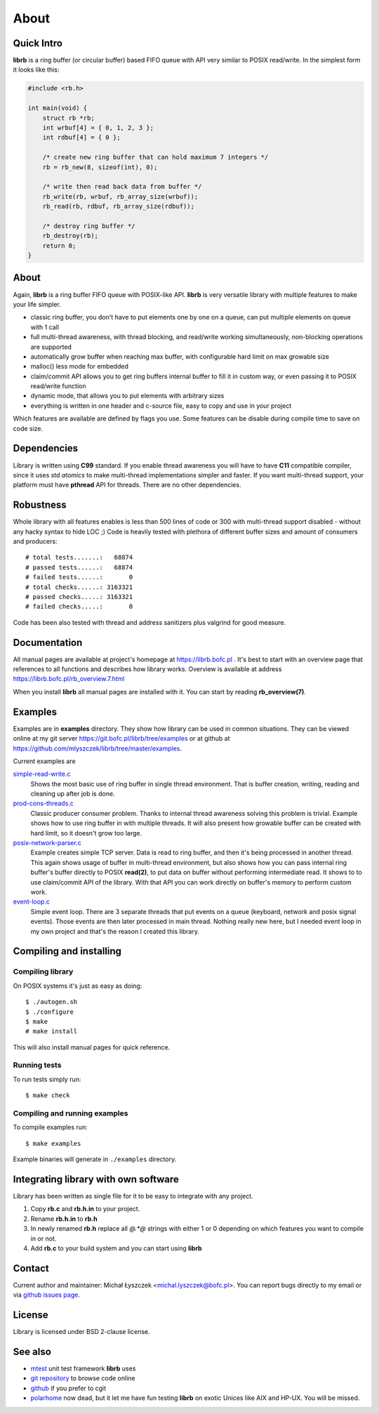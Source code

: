 =====
About
=====

Quick Intro
-----------

**librb** is a ring buffer (or circular buffer) based FIFO queue with API
very similar to POSIX read/write. In the simplest form it looks like this:

.. code-block:: c

   #include <rb.h>

   int main(void) {
       struct rb *rb;
       int wrbuf[4] = { 0, 1, 2, 3 };
       int rdbuf[4] = { 0 };

       /* create new ring buffer that can hold maximum 7 integers */
       rb = rb_new(8, sizeof(int), 0);

       /* write then read back data from buffer */
       rb_write(rb, wrbuf, rb_array_size(wrbuf));
       rb_read(rb, rdbuf, rb_array_size(rdbuf));

       /* destroy ring buffer */
       rb_destroy(rb);
       return 0;
   }

About
-----
Again, **librb** is a ring buffer FIFO queue with POSIX-like API. **librb**
is very versatile library with multiple features to make your life simpler.

* classic ring buffer, you don't have to put elements one by one on a queue,
  can put multiple elements on queue with 1 call
* full multi-thread awareness, with thread blocking, and read/write working
  simultaneously, non-blocking operations are supported
* automatically grow buffer when reaching max buffer, with configurable hard
  limit on max growable size
* malloc() less mode for embedded
* claim/commit API allows you to get ring buffers internal buffer to fill it
  in custom way, or even passing it to POSIX read/write function
* dynamic mode, that allows you to put elements with arbitrary sizes
* everything is written in one header and c-source file, easy to copy and use
  in your project

Which features are available are defined by flags you use. Some features can
be disable during compile time to save on code size.

Dependencies
------------
Library is written using **C99** standard. If you enable thread awareness you
will have to have **C11** compatible compiler, since it uses *std atomics* to
make multi-thread implementations simpler and faster. If you want multi-thread
support, your platform must have **pthread** API for threads. There are no
other dependencies.

Robustness
----------
Whole library with all features enables is less than 500 lines of code or 300
with multi-thread support disabled - without any hacky syntax to hide LOC ;)
Code is heavily tested with plethora of different buffer sizes and amount of
consumers and producers::

    # total tests.......:   68874
    # passed tests......:   68874
    # failed tests......:       0
    # total checks......: 3163321
    # passed checks.....: 3163321
    # failed checks.....:       0

Code has been also tested with thread and address sanitizers plus valgrind
for good measure.

Documentation
-------------
All manual pages are available at project's homepage at https://librb.bofc.pl .
It's best to start with an overview page that references to all functions
and describes how library works. Overview is available at address
https://librb.bofc.pl/rb_overview.7.html

When you install **librb** all manual pages are installed with it. You can
start by reading **rb_overview(7)**.

Examples
--------
Examples are in **examples** directory. They show how library can be used in
common situations. They can be viewed online at my git server
https://git.bofc.pl/librb/tree/examples or at github at
https://github.com/mlyszczek/librb/tree/master/examples.

Current examples are

`simple-read-write.c <https://git.bofc.pl/librb/tree/examples/simple-read-write.c>`_
    Shows the most basic use of ring buffer in single thread environment.
    That is buffer creation, writing, reading and cleaning up after job is done.

`prod-cons-threads.c <https://git.bofc.pl/librb/tree/examples/prod-cons-threads.c>`_
    Classic producer consumer problem. Thanks to internal thread awareness
    solving this problem is trivial. Example shows how to use ring buffer
    in with multiple threads. It will also present how growable buffer can
    be created with hard limit, so it doesn't grow too large.

`posix-network-parser.c <https://git.bofc.pl/librb/tree/examples/posix-network-parser.c>`_
    Example creates simple TCP server. Data is read to ring buffer, and then
    it's being processed in another thread. This again shows usage of buffer
    in multi-thread environment, but also shows how you can pass internal
    ring buffer's buffer directly to POSIX **read(2)**, to put data on buffer
    without performing intermediate read. It shows to to use claim/commit API
    of the library. With that API you can work directly on buffer's memory to
    perform custom work.

`event-loop.c <https://git.bofc.pl/librb/tree/examples/event-loop.c>`_
    Simple event loop. There are 3 separate threads that put events on a queue
    (keyboard, network and posix signal events). Those events are then later
    processed in main thread. Nothing really new here, but I needed event loop
    in my own project and that's the reason I created this library.

Compiling and installing
------------------------

Compiling library
^^^^^^^^^^^^^^^^^
On POSIX systems it's just as easy as doing::

    $ ./autogen.sh
    $ ./configure
    $ make
    # make install

This will also install manual pages for quick reference.

Running tests
^^^^^^^^^^^^^
To run tests simply run::

    $ make check

Compiling and running examples
^^^^^^^^^^^^^^^^^^^^^^^^^^^^^^
To compile examples run::

    $ make examples

Example binaries will generate in ``./examples`` directory.

Integrating library with own software
-------------------------------------
Library has been written as single file for it to be easy to integrate with
any project.

#. Copy **rb.c** and **rb.h.in** to your project.
#. Rename **rb.h.in** to **rb.h**
#. In newly renamed **rb.h** replace all `@.*@` strings with either 1 or 0
   depending on which features you want to compile in or not.
#. Add **rb.c** to your build system and you can start using **librb**

Contact
-------
Current author and maintainer: Michał Łyszczek <michal.lyszczek@bofc.pl>.
You can report bugs directly to my email or via
`github issues page <https://github.com/mlyszczek/librb/issues>`_.

License
-------
Library is licensed under BSD 2-clause license.

See also
---------
* `mtest <https://mtest.bofc.pl>`_ unit test framework **librb** uses
* `git repository <http://git.bofc.pl/librb>`_ to browse code online
* `github <https://github.com/mlyszczek/librb>`_ if you prefer to cgit
* `polarhome <http://www.polarhome.com>`_ now dead, but it let me have fun
  testing **librb** on exotic Unices like AIX and HP-UX. You will be missed.
